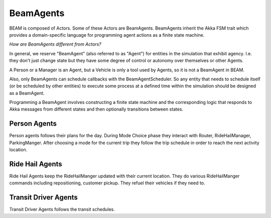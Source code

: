 BeamAgents
==========

BEAM is composed of Actors. Some of these Actors are BeamAgents. BeamAgents inherit the Akka FSM trait which provides a domain-specific language for programming agent actions as a finite state machine. 

*How are BeamAgents different from Actors?*

In general, we reserve "BeamAgent" (also referred to as "Agent") for entities in the simulation that exhibit agency. I.e. they don't just change state but they have some degree of control or autonomy over themselves or other Agents. 

A Person or a Manager is an Agent, but a Vehicle is only a tool used by Agents, so it is not a BeamAgent in BEAM.

Also, only BeamAgents can schedule callbacks with the BeamAgentScheduler. So any entity that needs to schedule itself (or be scheduled by other entities) to execute some process at a defined time within the simulation should be designed as a BeamAgent.

Programming a BeamAgent involves constructing a finite state machine and the corresponding logic that responds to Akka messages from different states and then optionally transitions between states.

Person Agents
-------------

Person agents follows their plans for the day. During Mode Choice phase they interact with Router, RideHailManager, ParkingManger.
After choosing a mode for the current trip they follow the trip schedule in order to reach the next activity location.

Ride Hail Agents
----------------

Ride Hail Agents keep the RideHailManger updated with their current location. They do various RideHailManger commands including
repositioning, customer pickup. They refuel their vehicles if they need to.

Transit Driver Agents
---------------------

Transit Driver Agents follows the transit schedules.



